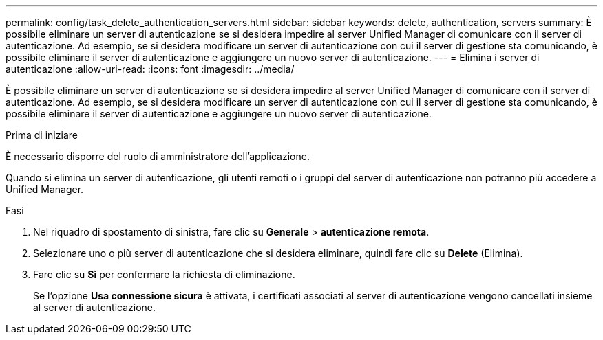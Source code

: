 ---
permalink: config/task_delete_authentication_servers.html 
sidebar: sidebar 
keywords: delete, authentication, servers 
summary: È possibile eliminare un server di autenticazione se si desidera impedire al server Unified Manager di comunicare con il server di autenticazione. Ad esempio, se si desidera modificare un server di autenticazione con cui il server di gestione sta comunicando, è possibile eliminare il server di autenticazione e aggiungere un nuovo server di autenticazione. 
---
= Elimina i server di autenticazione
:allow-uri-read: 
:icons: font
:imagesdir: ../media/


[role="lead"]
È possibile eliminare un server di autenticazione se si desidera impedire al server Unified Manager di comunicare con il server di autenticazione. Ad esempio, se si desidera modificare un server di autenticazione con cui il server di gestione sta comunicando, è possibile eliminare il server di autenticazione e aggiungere un nuovo server di autenticazione.

.Prima di iniziare
È necessario disporre del ruolo di amministratore dell'applicazione.

Quando si elimina un server di autenticazione, gli utenti remoti o i gruppi del server di autenticazione non potranno più accedere a Unified Manager.

.Fasi
. Nel riquadro di spostamento di sinistra, fare clic su *Generale* > *autenticazione remota*.
. Selezionare uno o più server di autenticazione che si desidera eliminare, quindi fare clic su *Delete* (Elimina).
. Fare clic su *Sì* per confermare la richiesta di eliminazione.
+
Se l'opzione *Usa connessione sicura* è attivata, i certificati associati al server di autenticazione vengono cancellati insieme al server di autenticazione.


